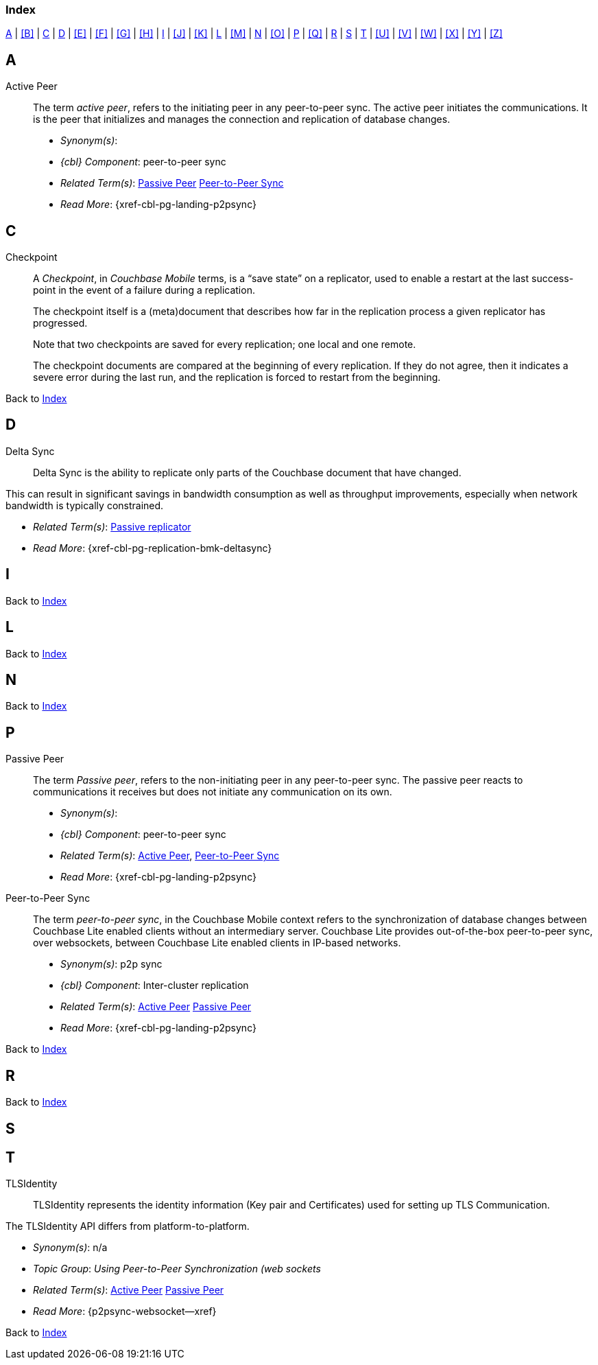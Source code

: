 // = Glossary
// :page-status:
// :page-edition:
// :page-layout: article
// :page-content-type: reference
// :page-role: -toc
// :page-aliases: glossary
// :description: Couchbase Lite Glossary of Terms
// :keywords: edge nosql api synchronization replication
// // End of Page Definition Statements

// removed commented out docs-mobile _attributes-shared link
// include::ROOT:partial$_attributes-local.adoc[]

// Glosary entry name tag format:
//  {component} = cbl-
//  {namespace} = eg. access-control (acc) replication (repl), api, conflicts (conf), indexing (ndx) etc
//  {sub-space} = eg. user, document, role, channel, sync
//  {name} = free-from

:goto-index: Back to <<index>>


[[index]]
=== Index
[.pane__frame--blue]
<<A>>  |  <<B>>  |  <<C>>  |  <<D>>  |  <<E>>  |  <<F>>  |  <<G>>  |  <<H>>  |  <<I>>  |  <<J>>  |  <<K>>  |  <<L>>  |  <<M>>  |  <<N>>  |  <<O>>  |  <<P>>  |  <<Q>>  |  <<R>>  |  <<S>>  |  <<T>>  |  <<U>>  |  <<V>>  |  <<W>>  |  <<X>>  |  <<Y>>  |  <<Z>>

== A

[[active-peer,Active Peer]]
Active Peer::
// tag::cbl-active-peer-full[]
// tag::cbl-active-peer-def[]
// tag::cbl-active-peer[]
The term _active peer_, refers to the initiating peer in any peer-to-peer sync.
// end::cbl-active-peer[]
The active peer initiates the communications. It is the peer that initializes and manages the connection and replication of database changes.
+
* _Synonym(s)_:
* _{cbl} Component_: peer-to-peer sync
// end::cbl-active-peer-def[]
* _Related Term(s)_: <<passive-peer>> <<peer-to-peer-sync>>
* _Read More_: {xref-cbl-pg-landing-p2psync}
// end::cbl-active-peer-full[]


== C

// tag::replication-checkpoint-full[]
[[checkpoint]]Checkpoint::
// tag::replication-checkpoint-summary[]
A _Checkpoint_, in _Couchbase Mobile_ terms, is a “save state” on a replicator, used to enable a restart at the last success-point in the event of a failure during a replication.
+

// end::replication-checkpoint-summary[]
The checkpoint itself is a (meta)document that describes how far in the replication process a given replicator has progressed.
+
Note that two checkpoints are saved for every replication; one local and one remote.
+
The checkpoint documents are compared at the beginning of every replication.
If they do not agree, then it indicates a severe error during the last run, and the replication is forced to restart from the beginning.

// end::replication-checkpoint-full[]


{goto-index}

== D

[[delta-sync]]
Delta Sync::
// tag::cbl-delta-sync-full[]
// tag::cbl-delta-sync-def[]
// tag::cbl-delta-sync[]
Delta Sync is the ability to replicate only parts of the Couchbase document that have changed.

This can result in significant savings in bandwidth consumption as well as throughput improvements, especially when network bandwidth is typically constrained.

// tag::cbl-delta-sync[]
// tag::cbl-delta-sync-def[]
* _Related Term(s)_: <<passive-replicator, Passive replicator>>
* _Read More_: {xref-cbl-pg-replication-bmk-deltasync}
// tag::cbl-delta-sync-full[]


//{goto-index}

== I

{goto-index}

== L

{goto-index}

== N

{goto-index}

== P

[[passive-peer,Passive Peer]]
Passive Peer::
// tag::cbl-passive-peer-full[]
// tag::cbl-passive-peer-def[]
// tag::cbl-passive-peer[]
The term _Passive peer_, refers to the non-initiating peer in any peer-to-peer sync.
// end::cbl-passive-peer[]
The passive peer reacts to communications it receives but does not initiate any communication on its own.
+
* _Synonym(s)_:
* _{cbl} Component_: peer-to-peer sync
// end::cbl-passive-peer-def[]
* _Related Term(s)_: <<active-peer>>, <<peer-to-peer-sync>>
* _Read More_: {xref-cbl-pg-landing-p2psync}
// end::cbl-passive-peer[]


[[p2p-sync,Peer-to-Peer Sync]]
[[peer-to-peer-sync,Peer-to-Peer Sync]]
Peer-to-Peer Sync::
// tag::cbl-peer-to-peer-sync-full[]
// tag::cbl-peer-to-peer-sync-def[]
// tag::cbl-peer-to-peer-sync[]
The term _peer-to-peer sync_, in the Couchbase Mobile context refers to the synchronization of database changes between Couchbase Lite enabled clients without an intermediary server.
// end::cbl-peer-to-peer-sync[]
Couchbase Lite provides out-of-the-box peer-to-peer sync, over websockets, between Couchbase Lite enabled clients in IP-based networks.
+
* _Synonym(s)_: p2p sync
* _{cbl} Component_: Inter-cluster replication
// end::cbl-peer-to-peer-sync-def[]
* _Related Term(s)_: <<active-peer>> <<passive-peer>>
* _Read More_: {xref-cbl-pg-landing-p2psync}
// end::cbl-peer-to-peer-sync-full[]

{goto-index}

== R


{goto-index}

== S

== T

[[tlsidentity,TLSIdentity]]
TLSIdentity::
// tag::cbl-p2psync-tlsid-full[]
// tag::cbl-p2psync-tlsid-def[]
// tag::cbl-p2psync-tlsid[]
TLSIdentity represents the identity information (Key pair and Certificates) used for setting up TLS Communication.

The TLSIdentity API differs from platform-to-platform.

// end::cbl-p2psync-tlsid[]
// end::cbl-p2psync-tlsid-def[]
* _Synonym(s)_: n/a
* _Topic Group_: _Using Peer-to-Peer Synchronization (web sockets_
* _Related Term(s)_: <<active-peer>> <<passive-peer>>
* _Read More_: {p2psync-websocket--xref}
// end::cbl-p2psync-tlsid-full[]

{goto-index}
